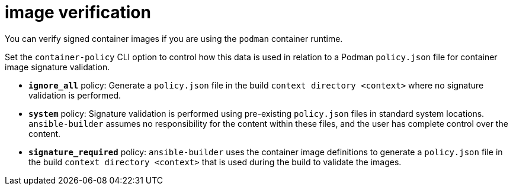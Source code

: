 [id="ref-controller-image-verification"]

= image verification

You can verify signed container images if you are using the `podman` container runtime. 

Set the `container-policy` CLI option to control how this data is used in relation to a Podman `policy.json` file for container image signature validation.

* *`ignore_all`* policy: Generate a `policy.json` file in the build `context directory <context>` where no signature validation is performed.
* *`system`* policy: Signature validation is performed using pre-existing `policy.json` files in standard system locations. `ansible-builder` assumes no responsibility for the content within these files, and the user has complete control over the content.
* *`signature_required`* policy: `ansible-builder` uses the container image definitions to generate a `policy.json` file in the build
`context directory <context>` that is used during the build to validate the images.
